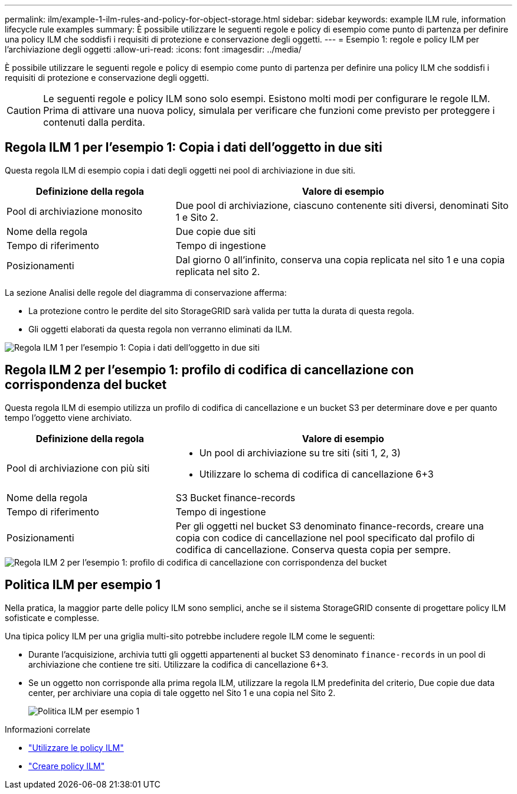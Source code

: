---
permalink: ilm/example-1-ilm-rules-and-policy-for-object-storage.html 
sidebar: sidebar 
keywords: example ILM rule, information lifecycle rule examples 
summary: È possibile utilizzare le seguenti regole e policy di esempio come punto di partenza per definire una policy ILM che soddisfi i requisiti di protezione e conservazione degli oggetti. 
---
= Esempio 1: regole e policy ILM per l'archiviazione degli oggetti
:allow-uri-read: 
:icons: font
:imagesdir: ../media/


[role="lead"]
È possibile utilizzare le seguenti regole e policy di esempio come punto di partenza per definire una policy ILM che soddisfi i requisiti di protezione e conservazione degli oggetti.


CAUTION: Le seguenti regole e policy ILM sono solo esempi.  Esistono molti modi per configurare le regole ILM.  Prima di attivare una nuova policy, simulala per verificare che funzioni come previsto per proteggere i contenuti dalla perdita.



== Regola ILM 1 per l'esempio 1: Copia i dati dell'oggetto in due siti

Questa regola ILM di esempio copia i dati degli oggetti nei pool di archiviazione in due siti.

[cols="1a,2a"]
|===
| Definizione della regola | Valore di esempio 


 a| 
Pool di archiviazione monosito
 a| 
Due pool di archiviazione, ciascuno contenente siti diversi, denominati Sito 1 e Sito 2.



 a| 
Nome della regola
 a| 
Due copie due siti



 a| 
Tempo di riferimento
 a| 
Tempo di ingestione



 a| 
Posizionamenti
 a| 
Dal giorno 0 all'infinito, conserva una copia replicata nel sito 1 e una copia replicata nel sito 2.

|===
La sezione Analisi delle regole del diagramma di conservazione afferma:

* La protezione contro le perdite del sito StorageGRID sarà valida per tutta la durata di questa regola.
* Gli oggetti elaborati da questa regola non verranno eliminati da ILM.


image::../media/ilm_rule_two_copies_two_data_centers.png[Regola ILM 1 per l'esempio 1: Copia i dati dell'oggetto in due siti]



== Regola ILM 2 per l'esempio 1: profilo di codifica di cancellazione con corrispondenza del bucket

Questa regola ILM di esempio utilizza un profilo di codifica di cancellazione e un bucket S3 per determinare dove e per quanto tempo l'oggetto viene archiviato.

[cols="1a,2a"]
|===
| Definizione della regola | Valore di esempio 


 a| 
Pool di archiviazione con più siti
 a| 
* Un pool di archiviazione su tre siti (siti 1, 2, 3)
* Utilizzare lo schema di codifica di cancellazione 6+3




 a| 
Nome della regola
 a| 
S3 Bucket finance-records



 a| 
Tempo di riferimento
 a| 
Tempo di ingestione



 a| 
Posizionamenti
 a| 
Per gli oggetti nel bucket S3 denominato finance-records, creare una copia con codice di cancellazione nel pool specificato dal profilo di codifica di cancellazione.  Conserva questa copia per sempre.

|===
image::../media/ilm_rule_ec_for_s3_bucket_finance_records.png[Regola ILM 2 per l'esempio 1: profilo di codifica di cancellazione con corrispondenza del bucket]



== Politica ILM per esempio 1

Nella pratica, la maggior parte delle policy ILM sono semplici, anche se il sistema StorageGRID consente di progettare policy ILM sofisticate e complesse.

Una tipica policy ILM per una griglia multi-sito potrebbe includere regole ILM come le seguenti:

* Durante l'acquisizione, archivia tutti gli oggetti appartenenti al bucket S3 denominato `finance-records` in un pool di archiviazione che contiene tre siti.  Utilizzare la codifica di cancellazione 6+3.
* Se un oggetto non corrisponde alla prima regola ILM, utilizzare la regola ILM predefinita del criterio, Due copie due data center, per archiviare una copia di tale oggetto nel Sito 1 e una copia nel Sito 2.
+
image::../media/policy_1_configured_policy.png[Politica ILM per esempio 1]



.Informazioni correlate
* link:ilm-policy-overview.html["Utilizzare le policy ILM"]
* link:creating-ilm-policy.html["Creare policy ILM"]

